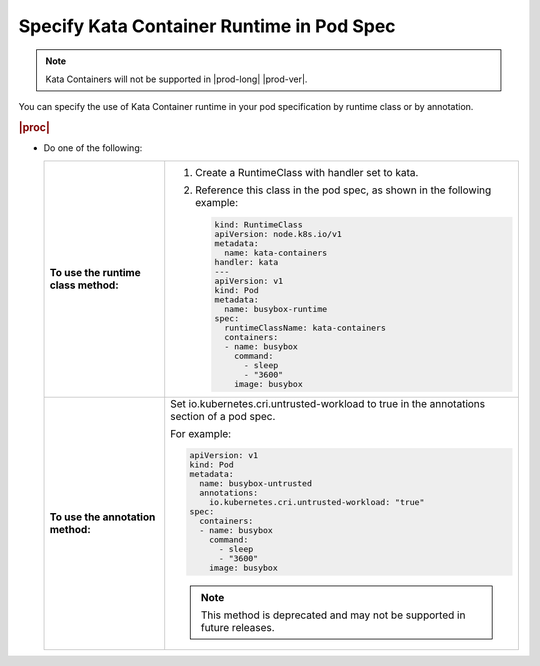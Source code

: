 
.. rpw1591793808686
.. _specifying-kata-container-runtime-in-pod-spec:

==========================================
Specify Kata Container Runtime in Pod Spec
==========================================

.. note::

    Kata Containers will not be supported in |prod-long| |prod-ver|.

You can specify the use of Kata Container runtime in your pod specification by
runtime class or by annotation.

.. rubric:: |proc|

*   Do one of the following:

    .. table::
        :widths: auto

        +--------------------------------------------------------------------------------------------+--------------------------------------------------------------------------------------------+
        | **To use the runtime class method:**                                                       | #.  Create a RuntimeClass with handler set to kata.                                        |
        |                                                                                            |                                                                                            |
        |                                                                                            | #.  Reference this class in the pod spec, as shown in the following example:               |
        |                                                                                            |                                                                                            |
        |                                                                                            |     .. code-block:: none                                                                   |
        |                                                                                            |                                                                                            |
        |                                                                                            |         kind: RuntimeClass                                                                 |
        |                                                                                            |         apiVersion: node.k8s.io/v1                                                         |
        |                                                                                            |         metadata:                                                                          |
        |                                                                                            |           name: kata-containers                                                            |
        |                                                                                            |         handler: kata                                                                      |
        |                                                                                            |         ---                                                                                |
        |                                                                                            |         apiVersion: v1                                                                     |
        |                                                                                            |         kind: Pod                                                                          |
        |                                                                                            |         metadata:                                                                          |
        |                                                                                            |           name: busybox-runtime                                                            |
        |                                                                                            |         spec:                                                                              |
        |                                                                                            |           runtimeClassName: kata-containers                                                |
        |                                                                                            |           containers:                                                                      |
        |                                                                                            |           - name: busybox                                                                  |
        |                                                                                            |             command:                                                                       |
        |                                                                                            |               - sleep                                                                      |
        |                                                                                            |               - "3600"                                                                     |
        |                                                                                            |             image: busybox                                                                 |
        +--------------------------------------------------------------------------------------------+--------------------------------------------------------------------------------------------+
        | **To use the annotation method:**                                                          | Set io.kubernetes.cri.untrusted-workload to true in the annotations section of a pod spec. |
        |                                                                                            |                                                                                            |
        |                                                                                            | For example:                                                                               |
        |                                                                                            |                                                                                            |
        |                                                                                            | .. code-block:: none                                                                       |
        |                                                                                            |                                                                                            |
        |                                                                                            |    apiVersion: v1                                                                          |
        |                                                                                            |    kind: Pod                                                                               |
        |                                                                                            |    metadata:                                                                               |
        |                                                                                            |      name: busybox-untrusted                                                               |
        |                                                                                            |      annotations:                                                                          |
        |                                                                                            |        io.kubernetes.cri.untrusted-workload: "true"                                        |
        |                                                                                            |    spec:                                                                                   |
        |                                                                                            |      containers:                                                                           |
        |                                                                                            |      - name: busybox                                                                       |
        |                                                                                            |        command:                                                                            |
        |                                                                                            |          - sleep                                                                           |
        |                                                                                            |          - "3600"                                                                          |
        |                                                                                            |        image: busybox                                                                      |
        |                                                                                            |                                                                                            |
        |                                                                                            | .. note::                                                                                  |
        |                                                                                            |         This method is deprecated and may not be supported in future releases.             |
        +--------------------------------------------------------------------------------------------+--------------------------------------------------------------------------------------------+
